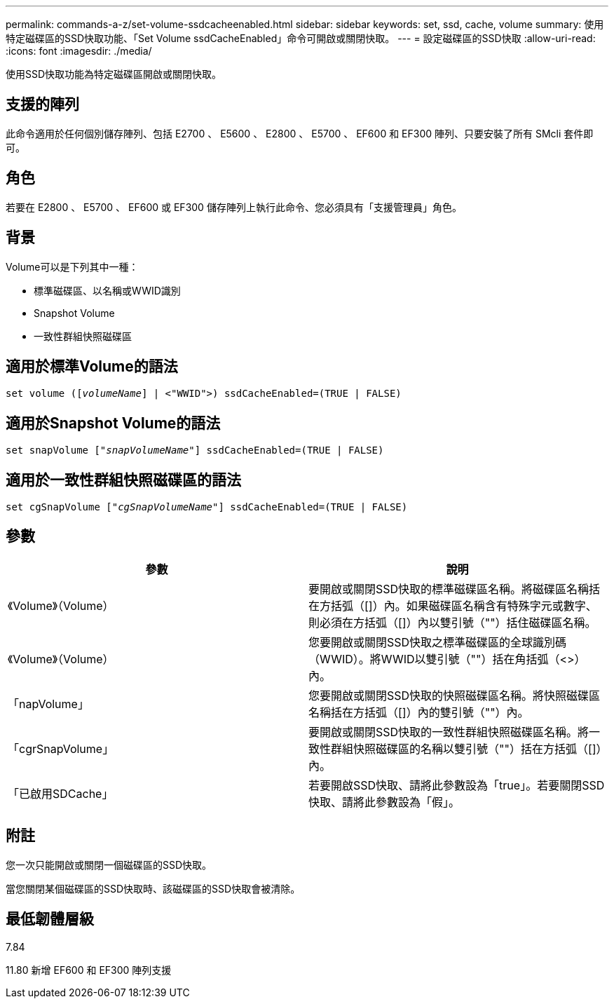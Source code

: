 ---
permalink: commands-a-z/set-volume-ssdcacheenabled.html 
sidebar: sidebar 
keywords: set, ssd, cache, volume 
summary: 使用特定磁碟區的SSD快取功能、「Set Volume ssdCacheEnabled」命令可開啟或關閉快取。 
---
= 設定磁碟區的SSD快取
:allow-uri-read: 
:icons: font
:imagesdir: ./media/


[role="lead"]
使用SSD快取功能為特定磁碟區開啟或關閉快取。



== 支援的陣列

此命令適用於任何個別儲存陣列、包括 E2700 、 E5600 、 E2800 、 E5700 、 EF600 和 EF300 陣列、只要安裝了所有 SMcli 套件即可。



== 角色

若要在 E2800 、 E5700 、 EF600 或 EF300 儲存陣列上執行此命令、您必須具有「支援管理員」角色。



== 背景

Volume可以是下列其中一種：

* 標準磁碟區、以名稱或WWID識別
* Snapshot Volume
* 一致性群組快照磁碟區




== 適用於標準Volume的語法

[listing, subs="+macros"]
----
set volume (pass:quotes[[_volumeName_]] | <"WWID">) ssdCacheEnabled=(TRUE | FALSE)
----


== 適用於Snapshot Volume的語法

[listing, subs="+macros"]
----
set snapVolume pass:quotes[["_snapVolumeName_"]] ssdCacheEnabled=(TRUE | FALSE)
----


== 適用於一致性群組快照磁碟區的語法

[listing, subs="+macros"]
----
set cgSnapVolume pass:quotes[["_cgSnapVolumeName_"]] ssdCacheEnabled=(TRUE | FALSE)
----


== 參數

[cols="2*"]
|===
| 參數 | 說明 


 a| 
《Volume》（Volume）
 a| 
要開啟或關閉SSD快取的標準磁碟區名稱。將磁碟區名稱括在方括弧（[]）內。如果磁碟區名稱含有特殊字元或數字、則必須在方括弧（[]）內以雙引號（""）括住磁碟區名稱。



 a| 
《Volume》（Volume）
 a| 
您要開啟或關閉SSD快取之標準磁碟區的全球識別碼（WWID）。將WWID以雙引號（""）括在角括弧（<>）內。



 a| 
「napVolume」
 a| 
您要開啟或關閉SSD快取的快照磁碟區名稱。將快照磁碟區名稱括在方括弧（[]）內的雙引號（""）內。



 a| 
「cgrSnapVolume」
 a| 
要開啟或關閉SSD快取的一致性群組快照磁碟區名稱。將一致性群組快照磁碟區的名稱以雙引號（""）括在方括弧（[]）內。



 a| 
「已啟用SDCache」
 a| 
若要開啟SSD快取、請將此參數設為「true」。若要關閉SSD快取、請將此參數設為「假」。

|===


== 附註

您一次只能開啟或關閉一個磁碟區的SSD快取。

當您關閉某個磁碟區的SSD快取時、該磁碟區的SSD快取會被清除。



== 最低韌體層級

7.84

11.80 新增 EF600 和 EF300 陣列支援
